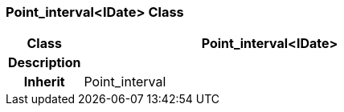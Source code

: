=== Point_interval<IDate> Class

[cols="^1,2,3"]
|===
h|*Class*
2+^h|*Point_interval<IDate>*

h|*Description*
2+a|

h|*Inherit*
2+|Point_interval

|===
